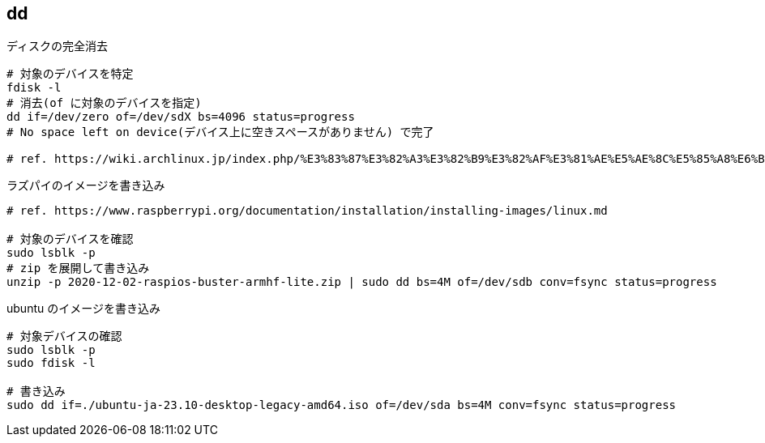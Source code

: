 == dd

[source,bash]
.ディスクの完全消去
----
# 対象のデバイスを特定
fdisk -l
# 消去(of に対象のデバイスを指定)
dd if=/dev/zero of=/dev/sdX bs=4096 status=progress
# No space left on device(デバイス上に空きスペースがありません) で完了

# ref. https://wiki.archlinux.jp/index.php/%E3%83%87%E3%82%A3%E3%82%B9%E3%82%AF%E3%81%AE%E5%AE%8C%E5%85%A8%E6%B6%88%E5%8E%BB
----

[source,bash]
.ラズパイのイメージを書き込み
----
# ref. https://www.raspberrypi.org/documentation/installation/installing-images/linux.md

# 対象のデバイスを確認
sudo lsblk -p
# zip を展開して書き込み
unzip -p 2020-12-02-raspios-buster-armhf-lite.zip | sudo dd bs=4M of=/dev/sdb conv=fsync status=progress
----

[source,bash]
.ubuntu のイメージを書き込み
----
# 対象デバイスの確認
sudo lsblk -p
sudo fdisk -l

# 書き込み
sudo dd if=./ubuntu-ja-23.10-desktop-legacy-amd64.iso of=/dev/sda bs=4M conv=fsync status=progress
----
